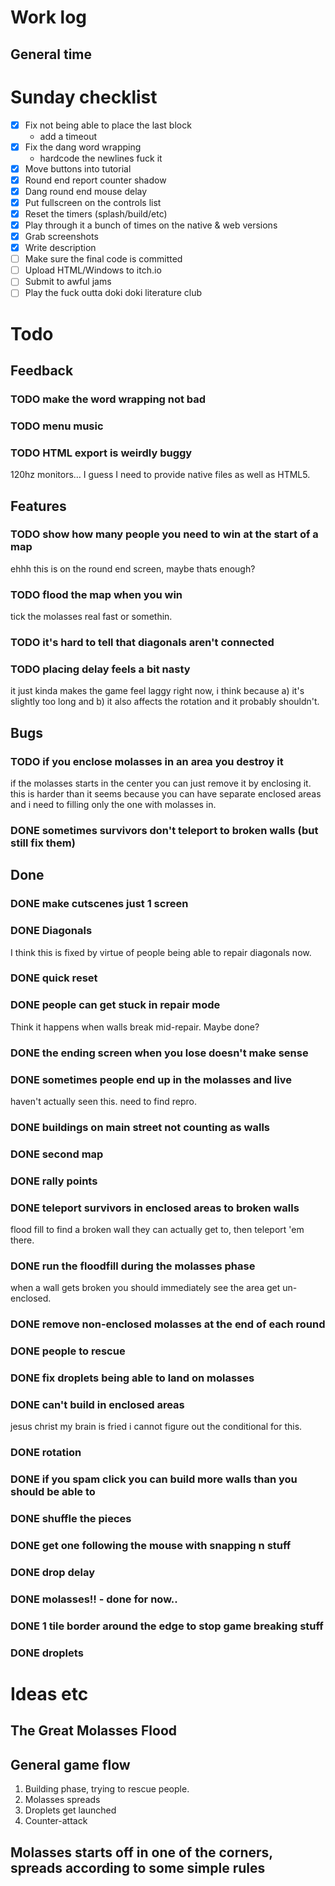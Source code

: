 * Work log
** General time
   :LOGBOOK:
   CLOCK: [2018-01-21 Sun 16:25]--[2018-01-21 Sun 18:15] =>  1:50
   CLOCK: [2018-01-21 Sun 13:20]--[2018-01-21 Sun 15:28] =>  2:08
   CLOCK: [2018-01-20 Sat 18:03]--[2018-01-20 Sat 20:25] =>  2:22
   CLOCK: [2018-01-19 Fri 23:20]--[2018-01-20 Sat 00:50] =>  1:30
   CLOCK: [2018-01-18 Thu 20:30]--[2018-01-18 Thu 23:47] =>  3:17
   CLOCK: [2018-01-18 Thu 00:13]--[2018-01-18 Thu 00:42] =>  0:29
   CLOCK: [2018-01-17 Wed 18:47]--[2018-01-18 Thu 00:13] =>  5:26
   CLOCK: [2018-01-17 Wed 00:42]--[2018-01-17 Wed 02:29] =>  1:47
   CLOCK: [2018-01-16 Tue 19:30]--[2018-01-16 Tue 22:36] =>  3:06
   CLOCK: [2018-01-15 Mon 19:20]--[2018-01-16 Tue 00:55] =>  5:35
   CLOCK: [2018-01-14 Sun 17:05]--[2018-01-14 Sun 20:49] =>  3:44
   CLOCK: [2018-01-13 Sat 17:06]--[2018-01-13 Sat 18:07] =>  1:01
   CLOCK: [2018-01-12 Fri 20:16]--[2018-01-13 Sat 01:31] =>  5:15
   CLOCK: [2018-01-11 Thu 19:10]--[2018-01-12 Fri 00:15] =>  5:05
   CLOCK: [2018-01-10 Wed 20:06]--[2018-01-11 Thu 00:12] =>  4:06
   CLOCK: [2018-01-09 Tue 18:39]--[2018-01-09 Tue 23:41] =>  5:02
   CLOCK: [2018-01-08 Mon 22:10]--[2018-01-09 Tue 01:58] =>  3:48
   CLOCK: [2018-01-08 Mon 19:20]--[2018-01-08 Mon 21:03] =>  1:43
   CLOCK: [2018-01-08 Mon 18:35]--[2018-01-08 Mon 18:54] =>  0:19
   CLOCK: [2018-01-07 Sun 19:36]--[2018-01-07 Sun 20:35] =>  0:59
   CLOCK: [2018-01-07 Sun 16:52]--[2018-01-07 Sun 19:00] =>  2:08
   CLOCK: [2018-01-07 Sun 14:06]--[2018-01-07 Sun 14:56] =>  0:50
   CLOCK: [2018-01-05 Fri 20:12]--[2018-01-06 Sat 01:12] =>  5:00
   :END:


* Sunday checklist
  - [X] Fix not being able to place the last block
    - add a timeout
  - [X] Fix the dang word wrapping
    - hardcode the newlines fuck it
  - [X] Move buttons into tutorial
  - [X] Round end report counter shadow
  - [X] Dang round end mouse delay
  - [X] Put fullscreen on the controls list
  - [X] Reset the timers (splash/build/etc)
  - [X] Play through it a bunch of times on the native & web versions
  - [X] Grab screenshots
  - [X] Write description
  - [ ] Make sure the final code is committed
  - [ ] Upload HTML/Windows to itch.io
  - [ ] Submit to awful jams
  - [ ] Play the fuck outta doki doki literature club

* Todo
** Feedback
*** TODO make the word wrapping not bad
*** TODO menu music
*** TODO HTML export is weirdly buggy
    120hz monitors... I guess I need to provide native files as well
    as HTML5.
** Features
*** TODO show how many people you need to win at the start of a map
    ehhh this is on the round end screen, maybe thats enough?
*** TODO flood the map when you win
    tick the molasses real fast or somethin.
*** TODO it's hard to tell that diagonals aren't connected
*** TODO placing delay feels a bit nasty
    it just kinda makes the game feel laggy right now, i think because
    a) it's slightly too long and b) it also affects the rotation and
    it probably shouldn't.
** Bugs
*** TODO if you enclose molasses in an area you destroy it
    if the molasses starts in the center you can just remove it by
    enclosing it. this is harder than it seems because you can have
    separate enclosed areas and i need to filling only the one with molasses in.
*** DONE sometimes survivors don't teleport to broken walls (but still fix them)
** Done
*** DONE make cutscenes just 1 screen
*** DONE Diagonals
    I think this is fixed by virtue of people being able to repair
    diagonals now.
*** DONE quick reset
*** DONE people can get stuck in repair mode
    Think it happens when walls break mid-repair. Maybe done?
*** DONE the ending screen when you lose doesn't make sense
*** DONE sometimes people end up in the molasses and live
    haven't actually seen this. need to find repro.
*** DONE buildings on main street not counting as walls
*** DONE second map
*** DONE rally points
*** DONE teleport survivors in enclosed areas to broken walls
    flood fill to find a broken wall they can actually get to, then
    teleport 'em there.
*** DONE run the floodfill during the molasses phase
    when a wall gets broken you should immediately see the area get
    un-enclosed.
*** DONE remove non-enclosed molasses at the end of each round 
*** DONE people to rescue
*** DONE fix droplets being able to land on molasses
*** DONE can't build in enclosed areas
    jesus christ my brain is fried i cannot figure out the conditional
    for this.
*** DONE rotation
*** DONE if you spam click you can build more walls than you should be able to
*** DONE shuffle the pieces
*** DONE get one following the mouse with snapping n stuff
*** DONE drop delay
*** DONE molasses!! - done for now..
*** DONE 1 tile border around the edge to stop game breaking stuff
*** DONE droplets


* Ideas etc
** The Great Molasses Flood
** General game flow
   1. Building phase, trying to rescue people.
   2. Molasses spreads
   3. Droplets get launched
   4. Counter-attack
** Molasses starts off in one of the corners, spreads according to some simple rules
   
